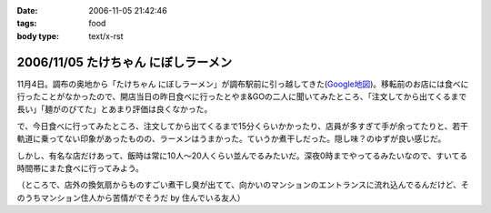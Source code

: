 :date: 2006-11-05 21:42:46
:tags: food
:body type: text/x-rst

====================================
2006/11/05 たけちゃん にぼしラーメン
====================================

11月4日。調布の奥地から「たけちゃん にぼしラーメン」が調布駅前に引っ越してきた(`Google地図`_)。移転前のお店には食べに行ったことがなかったので、開店当日の昨日食べに行ったとやま&GOの二人に聞いてみたところ、「注文してから出てくるまで長い」「麺がのびてた」とあまり評価は良くなかった。

で、今日食べに行ってみたところ、注文してから出てくるまで15分くらいかかったり、店員が多すぎて手が余ってたりと、若干軌道に乗ってない印象があったものの、ラーメンはうまかった。ていうか煮干しだった。隠し味？のゆずが良い感じだ。

しかし、有名な店だけあって、飯時は常に10人～20人くらい並んでるみたいだ。深夜0時までやってるみたいなので、すいてる時間帯にまた食べに行ってみよう。

（ところで、店外の換気扇からものすごい煮干し臭が出てて、向かいのマンションのエントランスに流れ込んでるんだけど、そのうちマンション住人から苦情がでそうだ by 住んでいる友人）

.. _`Google地図`: http://maps.google.co.jp/maps?f=q&hl=ja&q=%E8%AA%BF%E5%B8%83%E5%B8%82%E5%B8%83%E7%94%B01-45+&ie=UTF8&z=18&ll=35.652048,139.545534&spn=0.002188,0.005359&om=1&iwloc=addr


.. :extend type: text/html
.. :extend:

